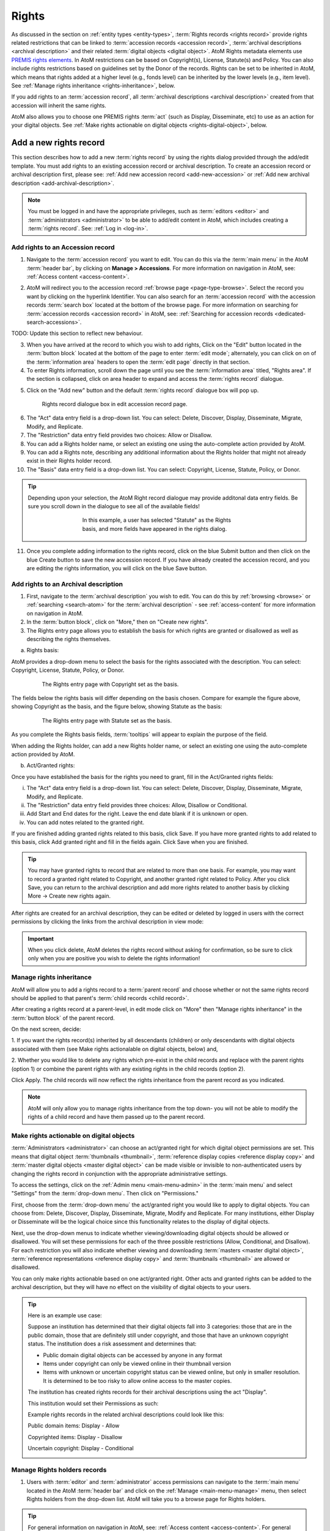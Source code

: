 .. _rights:

======
Rights
======

.. |edit| image:: images/edit-sign.png
   :height: 18
   :width: 18

.. |plus| image:: images/plus-sign.png
   :height: 18
   :width: 18

.. |gears| image:: images/gears.png
   :height: 18
   :width: 18

As discussed in the section on :ref:`entity types <entity-types>`,
:term:`Rights records <rights record>` provide rights related restrictions
that can be linked to :term:`accession records <accession record>`,
:term:`archival descriptions <archival description>` and their related
:term:`digital objects <digital object>`. AtoM Rights metadata elements use
`PREMIS rights elements <http://www.loc.gov/standards/premis/>`__. In AtoM
restrictions can be based on Copyright(s), License, Statute(s) and Policy.
You can also include rights restrictions based on guidelines set by the
Donor of the records. Rights can be set to be inherited in AtoM, which means
that rights added at a higher level (e.g., fonds level) can be inherited by the
lower levels (e.g., item level). See
:ref:`Manage rights inheritance <rights-inheritance>`, below.

If you add rights to an :term:`accession record`, all
:term:`archival descriptions <archival description>` created from that
accession will inherit the same rights.

AtoM also allows you to choose one PREMIS rights :term:`act` (such as Display,
Disseminate, etc) to use as an action for your digital objects. See
:ref:`Make rights actionable on digital objects <rights-digital-object>`, below.

Add a new rights record
=======================

This section describes how to add a new :term:`rights record` by using the
rights dialog provided through the add/edit template. You must add rights to
an existing accession record or archival description. To create an accession
record or archival description first, please see:
:ref:`Add new accession record <add-new-accession>` or
:ref:`Add new archival description <add-archival-description>`.

.. NOTE::

   You must be logged in and have the appropriate privileges, such as
   :term:`editors <editor>` and :term:`administrators <administrator>` to be
   able to add/edit content in AtoM, which includes creating a
   :term:`rights record`. See: :ref:`Log in <log-in>`.

.. _add-rights-accession:

Add rights to an Accession record
---------------------------------

1. Navigate to the :term:`accession record` you want to edit. You can do this
   via the :term:`main menu` in the AtoM :term:`header bar`, by clicking on
   **Manage > Accessions**. For more information on navigation in AtoM,
   see: :ref:`Access content <access-content>`.

.. image:: images/manage-accessions.*
   :align: center
   :width: 30%
   :alt: An image of the Manage menu

2. AtoM will redirect you to the accession record :ref:`browse page
   <page-type-browse>`. Select the record you want by clicking on the
   hyperlink Identifier. You can also search for an :term:`accession record`
   with the accession records :term:`search box` located at the bottom of the
   browse page. For more information on searching for :term:`accession records
   <accession record>` in AtoM, see: :ref:`Searching for accession records
   <dedicated-search-accessions>`.

.. image:: images/accession-search-wildcard.*
   :align: center
   :width: 65%
   :alt: An image of searching for an accession

TODO: Update this section to reflect new behaviour.

3. When you have arrived at the record to which you wish to add rights, Click
   on the "Edit" button located in the :term:`button block` located at the
   bottom of the page to enter :term:`edit mode`; alternately, you can click
   on on of the :term:`information area` headers to open the :term:`edit page`
   directly in that section.

4. To enter Rights information, scroll down the page until you see the
   :term:`information area` titled, "Rights area". If the section is collapsed,
   click on area header to expand and access the :term:`rights record` dialogue.

.. image:: images/rights-area.*
   :align: center
   :width: 75%
   :alt: An image of the Rights area in an accession record

5. Click on the "Add new" button and the default :term:`rights record`
   dialogue box will pop up.

.. figure:: images/accession-rights.png
   :align: center
   :figwidth: 80%
   :width: 100%
   :alt: Rights record dialogue box in edit accession record page

   Rights record dialogue box in edit accession record page.

6. The "Act" data entry field is a drop-down list. You can select: Delete,
   Discover, Display, Disseminate, Migrate, Modify, and Replicate.

7. The "Restriction" data entry field provides two choices: Allow or
   Disallow.

8. You can add a Rights holder name, or select an existing one using the
   auto-complete action provided by AtoM.

9. You can add a Rights note, describing any additional information about the
   Rights holder that might not already exist in their Rights holder record.

10. The "Basis" data entry field is a drop-down list. You can select:
    Copyright, License, Statute, Policy, or Donor.

.. TIP::

   Depending upon your selection, the AtoM Right record dialogue may provide
   additonal data entry fields. Be sure you scroll down in the dialogue to
   see all of the available fields!

   .. figure:: images/rights-dialog-more-fields.*
      :align: center
      :figwidth: 60%
      :width: 100%
      :alt: Rights record dialogue box in edit accession record page

      In this example, a user has selected "Statute" as the Rights basis,
      and more fields have appeared in the rights dialog.

11. Once you complete adding information to the rights record, click on the
    blue Submit button and then click on the blue Create button to save the
    new accession record. If you have already created the accession record,
    and you are editing the rights information, you will click on the blue
    Save button.

.. image:: images/donor-dialog-submit.*
   :align: center
   :width: 65%
   :alt: An image of the submit button in the Rights dialog

.. _rights-archival-description:

Add rights to an Archival description
-------------------------------------

1. First, navigate to the :term:`archival description` you wish to edit. You
   can do this by :ref:`browsing <browse>` or :ref:`searching <search-atom>`
   for the :term:`archival description` - see :ref:`access-content` for more
   information on navigation in AtoM.

2. In the :term:`button block`, click on "More," then on "Create new rights".

3. The Rights entry page allows you to establish the basis for which rights are
   granted or disallowed as well as describing the rights themselves.

a. Rights basis:

AtoM provides a drop-down menu to select the basis for the rights associated
with the description. You can select: Copyright, License, Statute, Policy, or
Donor.

.. figure:: images/rights-entry-basis.*
   :align: center
   :width: 100%
   :figwidth: 80%
   :alt: Rights entry page with copyright as the basis

   The Rights entry page with Copyright set as the basis.

The fields below the rights basis will differ depending on the basis chosen.
Compare for  example the figure above, showing Copyright as the basis, and the
figure below,  showing Statute as the basis:

.. figure:: images/rights-basis-statute.*
   :align: center
   :width: 100%
   :figwidth: 80%
   :alt: Rights entry page with statute as the basis

   The Rights entry page with Statute set as the basis.

As you complete the Rights basis fields, :term:`tooltips` will appear to explain
the purpose of the field.

When adding the Rights holder, can add a new Rights holder name, or select an
existing one using the auto-complete action provided by AtoM.

b. Act/Granted rights:

Once you have established the basis for the rights you need to grant, fill in
the Act/Granted rights fields:

i. The "Act" data entry field is a drop-down list. You can select: Delete,
   Discover, Display, Disseminate, Migrate, Modify, and Replicate.

ii. The "Restriction" data entry field provides three choices: Allow,
    Disallow or Conditional.

iii. Add Start and End dates for the right. Leave the end date blank if it is
     unknown or open.

iv. You can add notes related to the granted right.

If you are finished adding granted rights related to this basis, click Save. If
you have more granted rights to add related to this basis, click Add granted
right and fill in the fields again. Click Save when you are finished.

.. TIP::

   You may have granted rights to record that are related to more than one basis.
   For example, you may want to record a granted right related to Copyright, and
   another granted right related to Policy. After you click Save, you can return
   to the archival description and add more rights related to another basis by
   clicking More -> Create new rights again.

After rights are created for an archival description, they can be edited or
deleted by logged in users with the correct permissions by clicking the links
from the archival description in view mode:

.. image:: images/rights-edit-delete.*
   :align: center
   :width: 75%
   :alt: Edit and delete links for rights records.

.. important::

   When you click delete, AtoM deletes the rights record without asking for
   confirmation, so be sure to click only when you are positive you wish to
   delete the rights information!


.. _rights-inheritance:

Manage rights inheritance
-------------------------

AtoM will allow you to add a rights record to a :term:`parent record` and choose
whether or not the same rights record should be applied to that parent's
:term:`child records <child record>`.

After creating a rights record at a parent-level, in edit mode click on "More"
then "Manage rights inheritance" in the :term:`button block` of the parent record.

.. image:: images/manage-rights-inheritance.*
   :align: center
   :width: 80%
   :alt: Manage rights inheritance, available in the button block in edit mode.

On the next screen, decide:

1. If you want the rights record(s) inherited by all descendants (children) or
only descendants with digital objects associated with them (see Make rights
actionalable on digital objects, below) and,

2. Whether you would like to delete any rights which pre-exist in the child
records and replace with the parent rights (option 1) or combine the parent
rights with any existing rights in the child records (option 2).

.. image:: images/rights-inheritance-options.*
   :align: center
   :width: 80%
   :alt: Rights inheritance options in AtoM.

Click Apply. The child records will now reflect the rights inheritance from the
parent record as you indicated.

.. note::

   AtoM will only allow you to manage rights inheritance from the top down- you
   will not be able to modify the rights of a child record and have them
   passed up to the parent record.

.. _rights-digital-object:

Make rights actionable on digital objects
-----------------------------------------

:term:`Administrators <administrator>` can choose an act/granted right for which
digital object permissions are set. This means that digital object
:term:`thumbnails <thumbnail>`,
:term:`reference display copies <reference display copy>` and
:term:`master digital objects <master digital object>` can be made visible or
invisible to non-authenticated users by changing the rights record in
conjunction with the appropriate administrative settings.

To access the settings, click on the
|gears| :ref:`Admin menu <main-menu-admin>` in the :term:`main menu` and
select "Settings" from the :term:`drop-down menu`. Then click on "Permissions."

.. image:: images/rights-digital-permissions.*
   :align: center
   :width: 80%
   :alt: Permission settings for digital objects based on granted rights.

First, choose from the :term:`drop-down menu` the act/granted right you
would like to apply to digital objects. You can choose from: Delete, Discover,
Display, Disseminate, Migrate, Modify and Replicate. For many institutions,
either Display or Disseminate will be the logical choice since this functionality
relates to the display of digital objects.

Next, use the drop-down menus to indicate whether viewing/downloading digital
objects should be allowed or disallowed. You will set these permissions for
each of the three possible restrictions (Allow, Conditional, and Disallow). For
each restriction you will also indicate whether viewing and downloading
:term:`masters <master digital object>`, :term:`reference representations
<reference display copy>` and :term:`thumbnails <thumbnail>` are allowed or
disallowed.

You can only make rights actionable based on one act/granted right. Other
acts and granted rights can be added to the archival description, but they
will have no effect on the visibility of digital objects to your users.

.. tip::

   Here is an example use case:

   Suppose an institution has determined that their digital objects fall into
   3 categories: those that are in the public domain, those that are definitely
   still under copyright, and those that have an unknown copyright status.
   The institution does a risk assessment and determines that:

   - Public domain digital objects can be accessed by anyone in any format
   - Items under copyright can only be viewed online in their thumbnail version
   - Items with unknown or uncertain copyright status can be viewed online, but
     only in smaller resolution. It is determined to be too risky to allow online
     access to the master copies.

   The institution has created rights records for their archival descriptions
   using the act "Display".

   This institution would set their Permissions as such:

   .. image:: images/example-rights.*
      :align: center
      :width: 70%
      :alt: Example permissions settings

   Example rights records in the related archival descriptions could look like
   this:

   Public domain items: Display - Allow

   .. image:: images/example-allow.*
      :align: center
      :width: 60%
      :alt: Example rights records when displayed is Allowed

   Copyrighted items: Display - Disallow

   .. image:: images/example-disallow.*
      :align: center
      :width: 60%
      :alt: Example rights records when displayed is Disallowed

   Uncertain copyright: Display - Conditional

   .. image:: images/example-conditional.*
      :align: center
      :width: 60%
      :alt: Example rights records when displayed is Conditional


Manage Rights holders records
-----------------------------

1. Users with :term:`editor` and :term:`administrator` access permissions can
   navigate to the :term:`main menu` located in the AtoM :term:`header bar` and
   click on the |edit| :ref:`Manage <main-menu-manage>` menu, then select
   Rights holders from the drop-down list. AtoM will take you to a browse page
   for Rights holders.

.. image:: images/manage-rightsholders.*
   :align: center
   :width: 30%
   :alt: An image of the Manage menu in the AtoM header bar

.. TIP::

   For general information on navigation in AtoM, see:
   :ref:`Access content <access-content>`. For general information on browse
   menus in AtoM, see: :ref:`browse`. See also our section on the
   :ref:`Manage menu <main-menu-manage>`

   An :term:`administrator` can also customize the elements that appear in
   the :ref:`main-menu` via **Admin > Menus**. For more information, see:
   :ref:`manage-menus`.

2. When you have arrived at the Rights holders records browse page, AtoM
   provides a dedicated search box for searching existing rights holders in the
   system. For more information on using the Rights holders dedicated search
   box, see: :ref:`dedicated-search-rights`. The list of rights holders can be
   browsed by "most recent" or "alphabetic" via the :ref:`recurring-sort-button`
   on the page.

.. image:: images/browse-rightsholders.*
   :align: center
   :width: 75%
   :alt: An image of the Rights holders browse page

3. If you click on the hyper-link name of a rights holder, AtoM takes you to
   the View rights holder page.

.. image:: images/rightsholder-view-page.*
   :align: center
   :width: 75%
   :alt: An image of a Rights holder view page

4. The View rights holder page lets the authorized user edit and delete the
   existing rights holder record, or add a new rights holder.

5. If you click on the edit button, AtoM takes you to the Edit rights holder
   template. There are two areas: the Identity area and the Contact area. In
   the Identity area there is one data entry field, authorized form of name.
   In the Contact area there is add new button, which allows you to add a new
   contact person. If you click on the add new button, AtoM opens a contact
   information dialogue with three tabs, Main, Physical location and Other
   details. Add as much information into the Related contact information
   dialogue and click on the Submit button.

.. image:: images/edit-rights-holder.*
   :align: center
   :width: 75%
   :alt: An image of editing a Rights holder record

6. Remember to click on the Save button at the bottom of the rights holder
   page to save all the new information you have added to the rights holder
   record. AtoM will reload the Rights holder record in :term:`view mode`.

.. image:: images/button-block-save.*
   :align: center
   :width: 65%
   :alt: An image of button block when in edit mode

7. If you click on the :term:`Delete button` located at the bottom of the
   Rights holder record when in :term:`view mode`, AtoM will ask you to confirm
   that you want to delete the Rights holder record. Click the "Delete" button
   to delete, or the "Cancel" button to return to Rights holder record
   :term:`view page`. If you click "Delete," the Rights holder record will be
   permanently deleted.

.. image:: images/rightsholder-delete-confirm.*
   :align: center
   :width: 75%
   :alt: An image of a deletion confirmation message on a Rights holder record

:ref:`Back to top <rights>`
